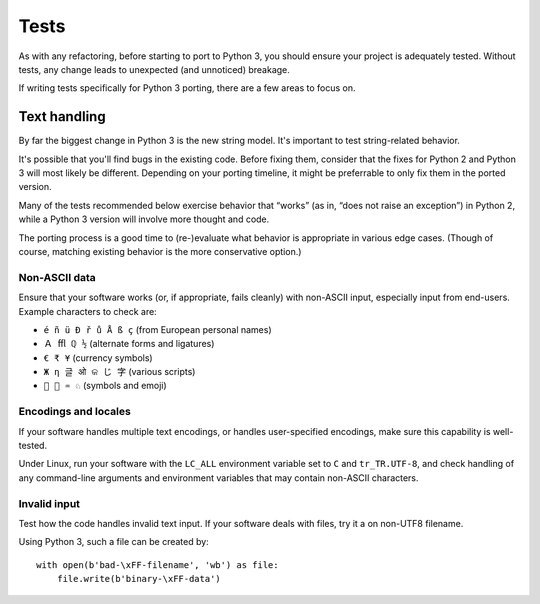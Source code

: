Tests
=====

As with any refactoring, before starting to port to Python 3, you should
ensure your project is adequately tested.
Without tests, any change leads to unexpected (and unnoticed) breakage.

If writing tests specifically for Python 3 porting, there are a few areas
to focus on.


Text handling
-------------

By far the biggest change in Python 3 is the new string model.
It's important to test string-related behavior.

It's possible that you'll find bugs in the existing code.
Before fixing them, consider that the fixes for Python 2 and
Python 3 will most likely be different.
Depending on your porting timeline, it might be preferrable to only
fix them in the ported version.

Many of the tests recommended below exercise behavior that
“works” (as in, “does not raise an exception”) in Python 2,
while a Python 3 version will involve more thought and code.

The porting process is a good time to (re-)evaluate what behavior is
appropriate in various edge cases.
(Though of course, matching existing behavior is the more
conservative option.)


Non-ASCII data
..............

Ensure that your software works (or, if appropriate, fails cleanly)
with non-ASCII input, especially input from end-users.
Example characters to check are:

* ``é ñ ü Đ ř ů Å ß ç`` (from European personal names)
* ``Ａ ﬄ ℚ ½`` (alternate forms and ligatures)
* ``€ ₹ ¥`` (currency symbols)
* ``Ж η 글 ओ କ じ 字`` (various scripts)
* ``🐍 💖 ♒ ♘`` (symbols and emoji)


Encodings and locales
.....................

If your software handles multiple text encodings, or handles user-specified
encodings, make sure this capability is well-tested.

Under Linux, run your software with the ``LC_ALL`` environment variable
set to ``C`` and ``tr_TR.UTF-8``, and check handling of any command-line
arguments and environment variables that may contain non-ASCII characters.


Invalid input
.............

Test how the code handles invalid text input.
If your software deals with files, try it a on non-UTF8 filename.

Using Python 3, such a file can be created by::

    with open(b'bad-\xFF-filename', 'wb') as file:
        file.write(b'binary-\xFF-data')
